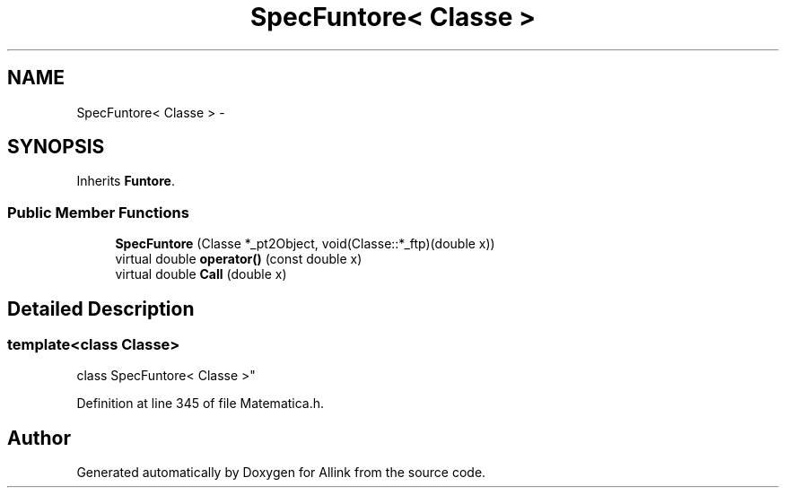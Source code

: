 .TH "SpecFuntore< Classe >" 3 "Fri Aug 17 2018" "Version v0.1" "Allink" \" -*- nroff -*-
.ad l
.nh
.SH NAME
SpecFuntore< Classe > \- 
.SH SYNOPSIS
.br
.PP
.PP
Inherits \fBFuntore\fP\&.
.SS "Public Member Functions"

.in +1c
.ti -1c
.RI "\fBSpecFuntore\fP (Classe *_pt2Object, void(Classe::*_ftp)(double x))"
.br
.ti -1c
.RI "virtual double \fBoperator()\fP (const double x)"
.br
.ti -1c
.RI "virtual double \fBCall\fP (double x)"
.br
.in -1c
.SH "Detailed Description"
.PP 

.SS "template<class Classe>
.br
class SpecFuntore< Classe >"

.PP
Definition at line 345 of file Matematica\&.h\&.

.SH "Author"
.PP 
Generated automatically by Doxygen for Allink from the source code\&.

